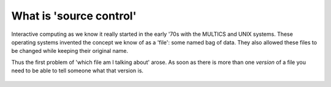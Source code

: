 What is 'source control'
========================

Interactive computing as we know it really started in the early '70s with the MULTICS and UNIX systems. These operating
systems invented the concept we know of as a 'file': some named bag of data. They also allowed these files to be changed
while keeping their original name.

Thus the first problem of 'which file am I talking about' arose. As soon as there is more than one `version` of a file
you need to be able to tell someone what that version is.

.. figure:: images/track_changes.png
    :align: center
